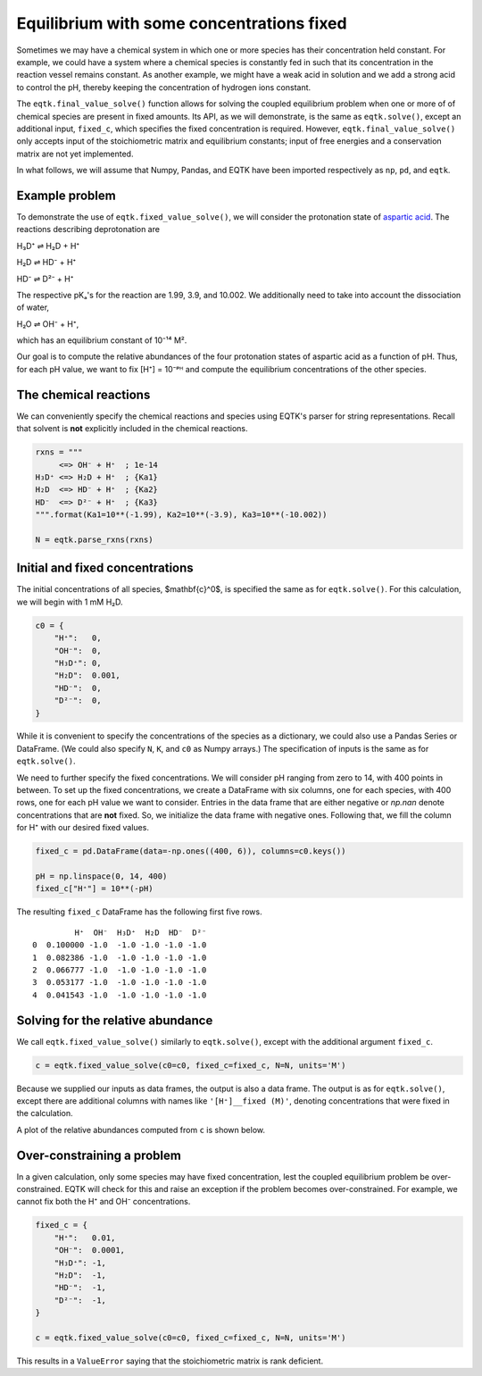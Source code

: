.. _eqtk_fixed_value_solve:

Equilibrium with some concentrations fixed
==========================================

Sometimes we may have a chemical system in which one or more species has their concentration held constant. For example, we could have a system where a chemical species is constantly fed in such that its concentration in the reaction vessel remains constant. As another example, we might have a weak acid in solution and we add a strong acid to control the pH, thereby keeping the concentration of hydrogen ions constant.

The ``eqtk.final_value_solve()`` function allows for solving the coupled equilibrium problem when one or more of of chemical species are present in fixed amounts. Its API, as we will demonstrate, is the same as ``eqtk.solve()``, except an additional input, ``fixed_c``, which specifies the fixed concentration is required. However, ``eqtk.final_value_solve()`` only accepts input of the stoichiometric matrix and equilibrium constants; input of free energies and a conservation matrix are not yet implemented.

In what follows, we will assume that Numpy, Pandas, and EQTK have been imported respectively as ``np``, ``pd``, and ``eqtk``.



Example problem
---------------

To demonstrate the use of ``eqtk.fixed_value_solve()``, we will consider the protonation state of `aspartic acid <https://en.wikipedia.org/wiki/Aspartic_acid>`_. The reactions describing deprotonation are

H₃D⁺ ⇌ H₂D + H⁺

H₂D ⇌ HD⁻ + H⁺

HD⁻ ⇌ D²⁻ + H⁺

The respective pKₐ's for the reaction are 1.99, 3.9, and 10.002. We additionally need to take into account the dissociation of water,

H₂O ⇌ OH⁻ + H⁺,

which has an equilibrium constant of 10⁻¹⁴ M².

Our goal is to compute the relative abundances of the four protonation states of aspartic acid as a function of pH. Thus, for each pH value, we want to fix [H⁺] = 10⁻ᵖᴴ and compute the equilibrium concentrations of the other species.


The chemical reactions
----------------------

We can conveniently specify the chemical reactions and species using EQTK's parser for string representations. Recall that solvent is **not** explicitly included in the chemical reactions.

.. code-block:: python

    rxns = """
         <=> OH⁻ + H⁺  ; 1e-14
    H₃D⁺ <=> H₂D + H⁺  ; {Ka1}
    H₂D  <=> HD⁻ + H⁺  ; {Ka2}
    HD⁻  <=> D²⁻ + H⁺  ; {Ka3}
    """.format(Ka1=10**(-1.99), Ka2=10**(-3.9), Ka3=10**(-10.002))

    N = eqtk.parse_rxns(rxns)


Initial and fixed concentrations
--------------------------------

The initial concentrations of all species, $\mathbf{c}^0$, is specified the same as for ``eqtk.solve()``. For this calculation, we will begin with 1 mM H₂D.

.. code-block:: python

    c0 = {
        "H⁺":   0,
        "OH⁻":  0,
        "H₃D⁺": 0,
        "H₂D":  0.001,
        "HD⁻":  0,
        "D²⁻":  0,
    }

While it is convenient to specify the concentrations of the species as a dictionary, we could also use a Pandas Series or DataFrame. (We could also specify ``N``, ``K``, and ``c0`` as Numpy arrays.) The specification of inputs is the same as for ``eqtk.solve()``.

We need to further specify the fixed concentrations. We will consider pH ranging from zero to 14, with 400 points in between. To set up the fixed concentrations, we create a DataFrame with six columns, one for each species, with 400 rows, one for each pH value we want to consider. Entries in the data frame that are either negative or `np.nan` denote concentrations that are **not** fixed. So, we initialize the data frame with negative ones. Following that, we fill the column for H⁺ with our desired fixed values.

.. code-block:: python

    fixed_c = pd.DataFrame(data=-np.ones((400, 6)), columns=c0.keys())

    pH = np.linspace(0, 14, 400)
    fixed_c["H⁺"] = 10**(-pH)

The resulting ``fixed_c`` DataFrame has the following first five rows. ::

             H⁺  OH⁻  H₃D⁺  H₂D  HD⁻  D²⁻
    0  0.100000 -1.0  -1.0 -1.0 -1.0 -1.0
    1  0.082386 -1.0  -1.0 -1.0 -1.0 -1.0
    2  0.066777 -1.0  -1.0 -1.0 -1.0 -1.0
    3  0.053177 -1.0  -1.0 -1.0 -1.0 -1.0
    4  0.041543 -1.0  -1.0 -1.0 -1.0 -1.0


Solving for the relative abundance
----------------------------------

We call ``eqtk.fixed_value_solve()`` similarly to ``eqtk.solve()``, except with the additional argument ``fixed_c``.

.. code-block:: python

    c = eqtk.fixed_value_solve(c0=c0, fixed_c=fixed_c, N=N, units='M')

Because we supplied our inputs as data frames, the output is also a data frame. The output is as for ``eqtk.solve()``, except there are additional columns with names like ``'[H⁺]__fixed (M)'``, denoting concentrations that were fixed in the calculation.

A plot of the relative abundances computed from ``c`` is shown below.


.. bokeh-plot::
    :source-position: none

    import numpy as np
    import pandas as pd
    import eqtk
    import bokeh.plotting
    import bokeh.io

    rxns = """
         <=> OH⁻ + H⁺  ; 1e-14
    H₃D⁺ <=> H₂D + H⁺  ; {Ka1}
    H₂D  <=> HD⁻ + H⁺  ; {Ka2}
    HD⁻  <=> D²⁻ + H⁺  ; {Ka3}
    """.format(Ka1=10**(-1.99), Ka2=10**(-3.9), Ka3=10**(-10.002))

    N = eqtk.parse_rxns(rxns)

    c0 = {
        "H⁺":   0,
        "OH⁻":  0,
        "H₃D⁺": 0,
        "H₂D":  0.001,
        "HD⁻":  0,
        "D²⁻":  0,
    }

    fixed_c = pd.DataFrame(data=-np.ones((400, 6)), columns=c0.keys())

    pH = np.linspace(0, 14, 400)
    fixed_c["H⁺"] = 10**(-pH)

    c = eqtk.fixed_value_solve(c0=c0, fixed_c=fixed_c, N=N, units='M')

    c['pH'] = -np.log10(c['[H⁺] (M)'])
    c['H₃D⁺'] = c['[H₃D⁺] (M)'] / c0["H₂D"]
    c['H₂D'] = c['[H₂D] (M)'] / c0["H₂D"]
    c['HD⁻'] = c['[HD⁻] (M)'] / c0["H₂D"]
    c['D²⁻'] = c['[D²⁻] (M)'] / c0["H₂D"]

    p = bokeh.plotting.figure(
        height=250,
        width=420,
        y_axis_label="relative abundance",
        x_axis_label="pH",
        x_range=[0, 14],
    )

    p.line(c['pH'], c['H₃D⁺'], color='#4c78a8', line_width=2, legend="H₃D⁺")
    p.line(c['pH'], c['H₂D'], color='#f58518', line_width=2, legend="H₂D")
    p.line(c['pH'], c['HD⁻'], color='#e45756', line_width=2, legend="HD⁻")
    p.line(c['pH'], c['D²⁻'], color='#72b7b2', line_width=2, legend="D²⁻")

    p.legend.location = 'center_right'

    bokeh.io.show(p)


Over-constraining a problem
---------------------------

In a given calculation, only some species may have fixed concentration, lest the coupled equilibrium problem be over-constrained. EQTK will check for this and raise an exception if the problem becomes over-constrained. For example, we cannot fix both the H⁺ and OH⁻ concentrations.

.. code-block:: python

    fixed_c = {
        "H⁺":   0.01,
        "OH⁻":  0.0001,
        "H₃D⁺": -1,
        "H₂D":  -1,
        "HD⁻":  -1,
        "D²⁻":  -1,
    }

    c = eqtk.fixed_value_solve(c0=c0, fixed_c=fixed_c, N=N, units='M')

This results in a ``ValueError`` saying that the stoichiometric matrix is rank deficient.